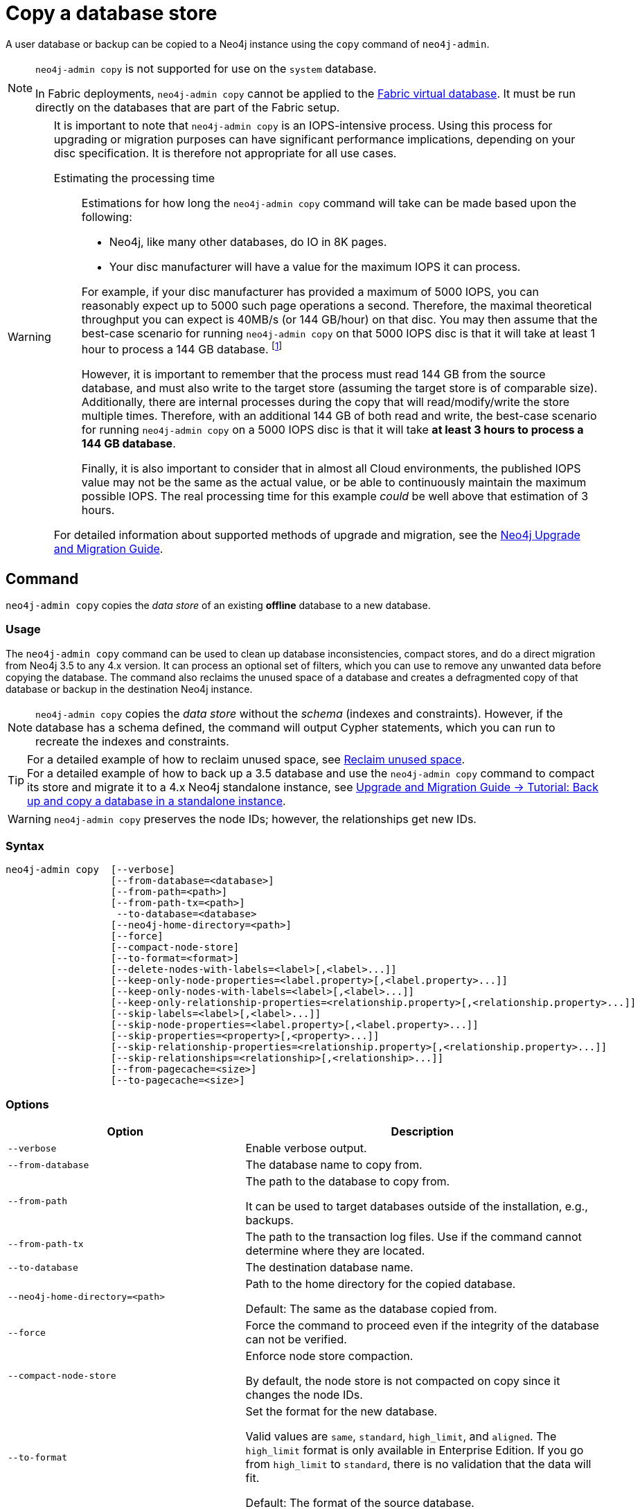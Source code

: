 :description: This section describes how to copy the data store of an existing offline database to a new database.
[role=enterprise-edition]
[[copy-database]]
= Copy a database store

A user database or backup can be copied to a Neo4j instance using the `copy` command of `neo4j-admin`.

[NOTE]
====
`neo4j-admin copy` is not supported for use on the `system` database.

In Fabric deployments, `neo4j-admin copy` cannot be applied to the xref:fabric/introduction.adoc#fabric-fabric-concepts[Fabric virtual database].
It must be run directly on the databases that are part of the Fabric setup.
====


[WARNING]
====
It is important to note that `neo4j-admin copy` is an IOPS-intensive process.
Using this process for upgrading or migration purposes can have significant performance implications, depending on your disc specification.
It is therefore not appropriate for all use cases.


Estimating the processing time::
+
--
Estimations for how long the `neo4j-admin copy` command will take can be made based upon the following:

* Neo4j, like many other databases, do IO in 8K pages.
* Your disc manufacturer will have a value for the maximum IOPS it can process.

For example, if your disc manufacturer has provided a maximum of 5000 IOPS, you can reasonably expect up to 5000 such page operations a second.
Therefore, the maximal theoretical throughput you can expect is 40MB/s (or 144 GB/hour) on that disc.
You may then assume that the best-case scenario for running `neo4j-admin copy` on that 5000 IOPS disc is that it will take at least 1 hour to process a 144 GB database. footnote:[The calculations are based on `MB/s = (IOPS * B) ÷ 10^6`,
where `B` is the block size in bytes; in the case of Neo4j, this is `8000`. GB/hour can then be calculated from `(MB/s * 3600) ÷ 1000`.]

However, it is important to remember that the process must read 144 GB from the source database, and must also write to the target store (assuming the target store is of comparable size).
Additionally, there are internal processes during the copy that will read/modify/write the store multiple times.
Therefore, with an additional 144 GB of both read and write, the best-case scenario for running `neo4j-admin copy` on a 5000 IOPS disc is that it will take *at least 3 hours to process a 144 GB database*.

Finally, it is also important to consider that in almost all Cloud environments, the published IOPS value may not be the same as the actual value, or be able to continuously maintain the maximum possible IOPS.
The real processing time for this example _could_ be well above that estimation of 3 hours.
--

For detailed information about supported methods of upgrade and migration, see the link:{neo4j-docs-base-uri}/upgrade-migration-guide/current/[Neo4j Upgrade and Migration Guide].
====

[[copy-database-command]]
== Command

`neo4j-admin copy` copies the _data store_ of an existing **offline** database to a new database.

[[copy-database-usage]]
=== Usage

The `neo4j-admin copy` command can be used to clean up database inconsistencies, compact stores, and do a direct migration from Neo4j 3.5 to any 4.x version.
It can process an optional set of filters, which you can use to remove any unwanted data before copying the database.
The command also reclaims the unused space of a database and creates a defragmented copy of that database or backup in the destination Neo4j instance.

[NOTE]
====
`neo4j-admin copy` copies the _data store_ without the _schema_ (indexes and constraints).
However, if the database has a schema defined, the command will output Cypher statements, which you can run to recreate the indexes and constraints.
====

[TIP]
====
For a detailed example of how to reclaim unused space, see xref:performance/space-reuse.adoc#space-reuse-reclaim-space[Reclaim unused space]. +
For a detailed example of how to back up a 3.5 database and use the `neo4j-admin copy` command to compact its store and migrate it to a 4.x Neo4j standalone instance, see link:{neo4j-docs-base-uri}/upgrade-migration-guide/migration/migrate-to-4.any/online-backup-copy-database/[Upgrade and Migration Guide -> Tutorial: Back up and copy a database in a standalone instance].
====

[WARNING]
====
`neo4j-admin copy` preserves the node IDs; however, the relationships get new IDs.
====

[[copy-database-syntax]]
=== Syntax

[source,role=noheader]
----
neo4j-admin copy  [--verbose]
                  [--from-database=<database>]
                  [--from-path=<path>]
                  [--from-path-tx=<path>]
                   --to-database=<database>
                  [--neo4j-home-directory=<path>]
                  [--force]
                  [--compact-node-store]
                  [--to-format=<format>]
                  [--delete-nodes-with-labels=<label>[,<label>...]]
                  [--keep-only-node-properties=<label.property>[,<label.property>...]]
                  [--keep-only-nodes-with-labels=<label>[,<label>...]]
                  [--keep-only-relationship-properties=<relationship.property>[,<relationship.property>...]]
                  [--skip-labels=<label>[,<label>...]]
                  [--skip-node-properties=<label.property>[,<label.property>...]]
                  [--skip-properties=<property>[,<property>...]]
                  [--skip-relationship-properties=<relationship.property>[,<relationship.property>...]]
                  [--skip-relationships=<relationship>[,<relationship>...]]
                  [--from-pagecache=<size>]
                  [--to-pagecache=<size>]
----

[[copy-database-command-options]]
=== Options

[options="header", cols="2m,3a"]
|===
| Option
| Description

| --verbose
| Enable verbose output.

| --from-database
| The database name to copy from.

| --from-path
| The path to the database to copy from.

It can be used to target databases outside of the installation, e.g., backups.

| --from-path-tx
| The path to the transaction log files.
Use if the command cannot determine where they are located.

| --to-database
| The destination database name.

| --neo4j-home-directory=<path>
| Path to the home directory for the copied database.

Default: The same as the database copied from.

| --force
| Force the command to proceed even if the integrity of the database can not be verified.

| --compact-node-store
| Enforce node store compaction.

By default, the node store is not compacted on copy since it changes the node IDs.

| --to-format
| Set the format for the new database.

Valid values are `same`, `standard`, `high_limit`, and `aligned`. The `high_limit` format is only available in Enterprise Edition.
If you go from `high_limit` to `standard`, there is no validation that the data will fit.

Default: The format of the source database.

| --delete-nodes-with-labels
| A comma-separated list of labels.

All nodes that have ANY of the specified labels will be deleted.
Any node matching any of the labels will be ignored during copy.

| --keep-only-node-properties
|  A list of property keys to keep for nodes with the specified label.

Any labels not explicitly mentioned will keep their properties.
Cannot be combined with `--skip-properties` or `--skip-node-properties`.

| --keep-only-nodes-with-labels
| A list of labels.

All nodes that have any of the specified labels will be kept.
Cannot be combined with `--delete-nodes-with-labels`.

| --keep-only-relationship-properties
| A list of property keys to keep for relationships with the specified type.

Any relationship types not explicitly mentioned will keep their properties.

Cannot be combined with `--skip-properties` or `--skip-relationship-properties`.

| --skip-labels
| A comma-separated list of labels to ignore during the copy.

| --skip-node-properties
| A list of property keys to ignore for nodes with the specified label.

Cannot be combined with `--skip-properties` or `--keep-only-node-properties`.

| --skip-properties
| A comma-separated list of property keys to ignore during the copy.

Cannot be combined with `--skip-node-properties`, `--keep-only-node-properties`, `--skip-relationship-properties`, and `--keep-only-relationship-properties`.

| --skip-relationships
| A comma-separated list of relationship types to ignore during the copy.

| --skip-relationship-properties
| A list of property keys to ignore for relationships with the specified type.

Cannot be combined with `--skip-properties` or `--keep-only-relationship-properties`.

| --from-pagecache
| The size of the page cache to use for reading.

| --to-pagecache
| The size of the page cache to use for writing.
|===

[TIP]
====
You can use the `--from-pagecache` and `--to-pagecache` options to speed up the copy operation by specifying how much cache to allocate when reading the source and writing the destination.
As a rule of thumb, `--to-pagecache` should be around `1-2GB` since it mostly does sequential writes.
The `--from-pagecache` should then be assigned whatever memory you can spare since Neo4j does random reads from the source.
====

[[copy-database-examples]]
== Examples

.Use `neo4j-admin copy` to copy the data store of the database `neo4j`.
====
. Stop the database named `neo4j`:
+
[source, cypher, role="noplay"]
----
STOP DATABASE neo4j
----

. Copy the data store from `neo4j` to a new database called `my-database`:
+
[source, shell]
----
bin/neo4j-admin copy --from-database=neo4j --to-database=my-database
----

. Run the following command to verify that the database has been successfully copied.
+
[source, shell]
----
ls -al ../data/databases
----
+
[NOTE]
Copying a database does not automatically create it.
Therefore, it will not be visible if you do `SHOW DATABASES` at this point.

. Create the copied database.
+
[source, cypher, role="noplay"]
----
CREATE DATABASE my-database
----

. Verify that the copied database is online.
+
[source, cypher, role="noplay"]
----
SHOW DATABASES
----

. If your original database has a schema defined, change your active database to the copied database and recreate the schema using the `neo4j-admin copy` output.
+
[TIP]
The console output is saved to _logs/neo4j-admin-copy-<timestamp>.log_.

====

.Use `neo4j-admin copy` to filter the data you want to copy.
====
The command can perform some basic forms of processing.
You can filter the data that you want to copy by removing nodes, labels, properties, and relationships.

[source, shell]
----
bin/neo4j-admin copy --from-database=neo4j --to-database=my-database --delete-nodes-with-labels="Cat,Dog"
----

The command creates a copy of the database `neo4j` but without the nodes with the labels `:Cat` and `:Dog`.

[NOTE]
Labels are processed independently, i.e., the filter deletes any node with a label `:Cat`, `:Dog`, or both.

====

[NOTE]
====
For a detailed example of how to use `neo4j-admin copy` to filter out data for a Fabric installation, see xref:fabric/sharding-with-copy.adoc[Sharding data with the `copy` command].
====
